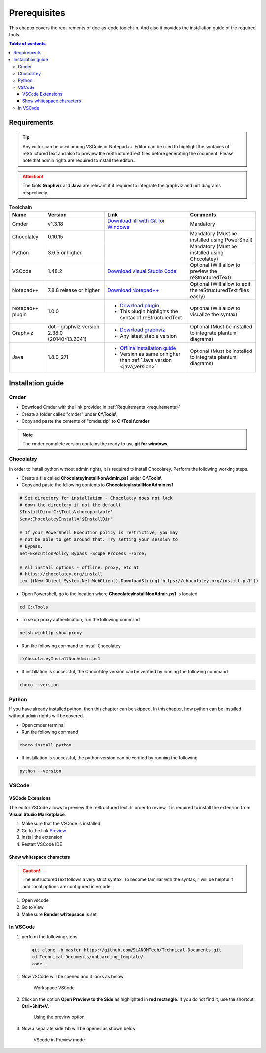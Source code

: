 .. _prerequisites:

Prerequisites
=============

This chapter covers the requirements of doc-as-code toolchain. And also it provides the \
installation guide of the required tools.

.. contents:: Table of contents
    :local:

.. _requirements:

Requirements
------------

.. tip::

    Any editor can be used among VSCode or Notepad++. Editor can be used to highlight the \
    syntaxes of reStructuredText and also to preview the reStructuredText files before generating \
    the document. Please note that admin rights are required to install the editors.

.. attention::

    The tools **Graphviz** and **Java** are relevant if it requires to integrate the graphviz and \
    uml diagrams respectively.

.. list-table:: Toolchain
   :widths: auto
   :header-rows: 1

   * - Name
     - Version
     - Link
     - Comments
   * - Cmder
     - v1.3.18
     - `Download fill with Git for Windows <https://github.com/cmderdev/cmder/releases/download/v1.3.18/cmder.zip>`_
     - Mandatory
   * - Chocolatey
     - 0.10.15
     - 
     - Mandatory (Must be installed using PowerShell)
   * - Python
     - 3.6.5 or higher
     - 
     - Mandatory (Must be installed using Chocolatey)
   * - VSCode
     - 1.48.2
     - `Download Visual Studio Code <https://code.visualstudio.com/download>`_
     - Optional (Will allow to preview the reStructuredText)
   * - Notepad++
     - 7.8.8 release or higher
     - `Download Notepad++ <https://notepad-plus-plus.org/downloads/v7.8.8/>`_
     - Optional (Will allow to edit the reStructuredText files easily)
   * - Notepad++ plugin
     - 1.0.0
     - - `Download plugin <https://github.com/steenhulthin/reStructuredText_NPP>`_
       - This plugin highlights the syntax of reStructuredText
     - Optional (Will allow to visualize the syntax)
   * - Graphviz
     - dot - graphviz version 2.38.0 (20140413.2041)
     - - `Download graphviz <https://graphviz.org/download/>`_
       - Any latest stable version
     - Optional (Must be installed to integrate plantuml diagrams)
   * - Java
     - 1.8.0_271
     - - `Offline installation guide <https://java.com/en/download/help/windows_offline_download.html>`_
       - Version as same or higher than :ref:`Java version <java_version>`
     - Optional (Must be installed to integrate plantuml diagrams)

Installation guide
------------------

Cmder
_____

- Download Cmder with the link provided in :ref:`Requirements <requirements>`
- Create a folder called "cmder" under **C:\\Tools\\**
- Copy and paste the contents of "cmder.zip" to **C:\\Tools\\cmder**

.. note::

    The cmder complete version contains the ready to use **git for windows**.

Chocolatey
__________

In order to install python without admin rights, it is required to install Chocolatey. Perform \
the following working steps.

- Create a file called **ChocolateyInstallNonAdmin.ps1** under **C:\\Tools\\**
- Copy and paste the following contents to **ChocolateyInstallNonAdmin.ps1**

.. code-block:: bash

    # Set directory for installation - Chocolatey does not lock
    # down the directory if not the default
    $InstallDir='C:\Tools\chocoportable'
    $env:ChocolateyInstall="$InstallDir"

    # If your PowerShell Execution policy is restrictive, you may
    # not be able to get around that. Try setting your session to
    # Bypass.
    Set-ExecutionPolicy Bypass -Scope Process -Force;

    # All install options - offline, proxy, etc at
    # https://chocolatey.org/install
    iex ((New-Object System.Net.WebClient).DownloadString('https://chocolatey.org/install.ps1'))

- Open Powershell, go to the location where **ChocolateyInstallNonAdmin.ps1** is located

.. code-block:: bash

    cd C:\Tools

- To setup proxy authentication, run the following command

.. code-block:: bash

    netsh winhttp show proxy

- Run the following command to install Chocolatey

.. code-block:: bash

    .\ChocolateyInstallNonAdmin.ps1

- If installation is successful, the Chocolatey version can be verified by running the following \
  command

.. code-block:: bash

    choco --version

Python
______


If you have already installed python, then this chapter can be skipped. In this chapter, how \
python can be installed without admin rights will be covered.

- Open cmder terminal
- Run the following command

.. code-block:: bash

    choco install python

- If installation is successful, the python version can be verified by running the following \

.. code-block:: bash

    python --version

VSCode
______

VSCode Extensions
^^^^^^^^^^^^^^^^^

The editor VSCode allows to preview the reStructuredText. In order to review, it is required to \
install the extension from **Visual Studio Marketplace**.

#. Make sure that the VSCode is installed
#. Go to the link `Preview <https://marketplace.visualstudio.com/items?itemName=searKing.preview-vscode>`_
#. Install the extension
#. Restart VSCode IDE

Show whitespace characters
^^^^^^^^^^^^^^^^^^^^^^^^^^

.. caution::

    The reStructuredText follows a very strict syntax. To become familiar with the syntax, it will \
    be helpful if additional options are configured in vscode.

#. Open vscode
#. Go to View
#. Make sure **Render whitepsace** is set

In VSCode
_________

#. perform the following steps

  .. code-block:: bash

    git clone -b master https://github.com/SiANOMTech/Technical-Documents.git
    cd Technical-Documents/onboarding_template/
    code .

#. Now VSCode will be opened and it looks as below

    .. figure:: images/doc-as-code/vscode_00.png
        :width: 800px
        :align: center
        :height: 483px
        :figclass: align-center

        Workspace VSCode

#. Click on the option **Open Preview to the Side** as highlighted in **red rectangle**. If you do \
   not find it, use the shortcut **Ctrl+Shift+V**.

    .. figure:: images/doc-as-code/vscode_01.png
        :width: 800px
        :align: center
        :height: 483px
        :figclass: align-center

        Using the preview option

#. Now a separate side tab will be opened as shown below

    .. figure:: images/doc-as-code/vscode_02.png
        :width: 800px
        :align: center
        :height: 483px
        :figclass: align-center

        VScode in Preview mode
